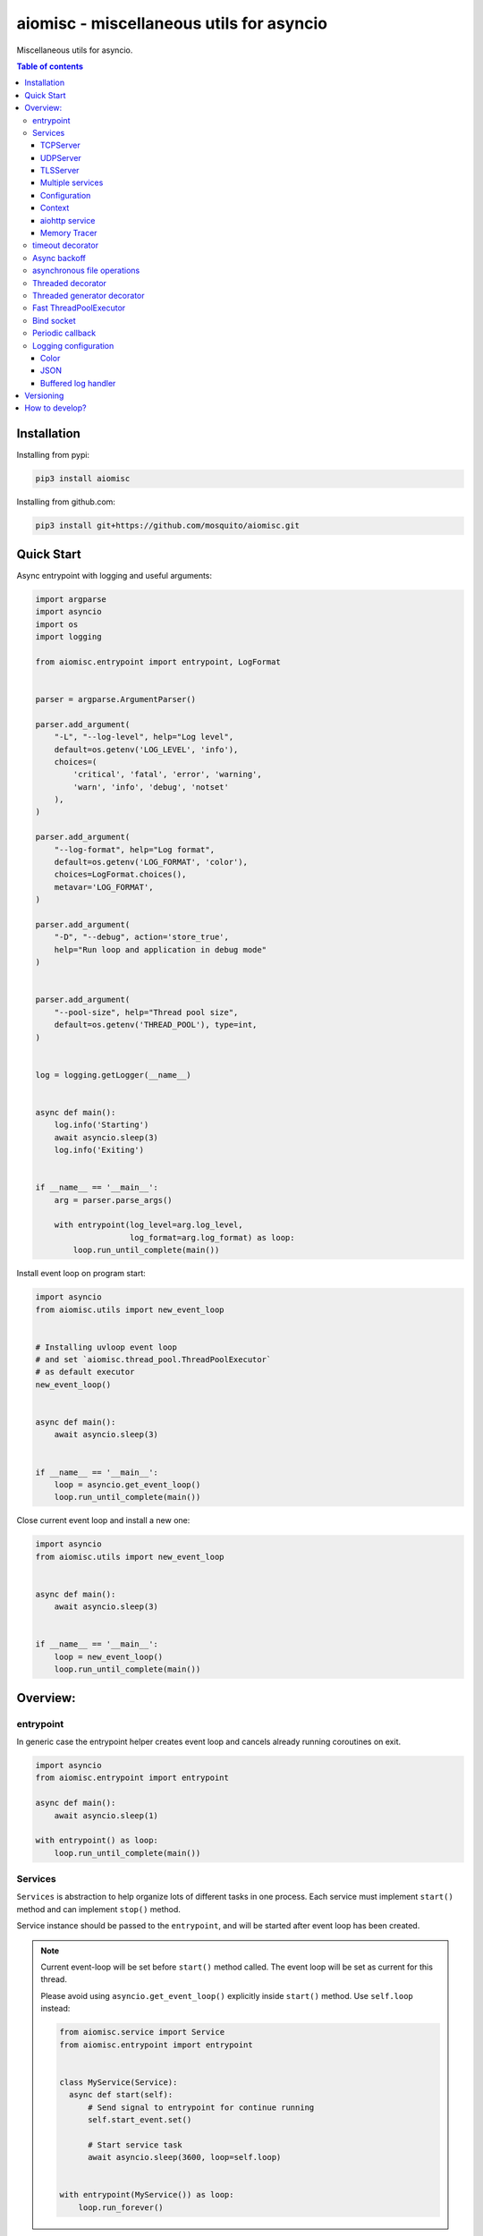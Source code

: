 aiomisc - miscellaneous utils for asyncio
=========================================

.. image:: https://coveralls.io/repos/github/mosquito/aiomisc/badge.svg?branch=master
   :target: https://coveralls.io/github/mosquito/aiomisc
   :alt: Coveralls

.. image:: https://cloud.drone.io/api/badges/mosquito/aiomisc/status.svg
   :target: https://cloud.drone.io/mosquito/aiomisc
   :alt: Drone CI

.. image:: https://img.shields.io/pypi/v/aiomisc.svg
   :target: https://pypi.python.org/pypi/aiomisc/
   :alt: Latest Version

.. image:: https://img.shields.io/pypi/wheel/aiomisc.svg
   :target: https://pypi.python.org/pypi/aiomisc/

.. image:: https://img.shields.io/pypi/pyversions/aiomisc.svg
   :target: https://pypi.python.org/pypi/aiomisc/

.. image:: https://img.shields.io/pypi/l/aiomisc.svg
   :target: https://pypi.python.org/pypi/aiomisc/


Miscellaneous utils for asyncio.

.. contents:: Table of contents

Installation
------------

Installing from pypi:

.. code-block:: bash

    pip3 install aiomisc


Installing from github.com:

.. code-block:: bash

    pip3 install git+https://github.com/mosquito/aiomisc.git


Quick Start
-----------

Async entrypoint with logging and useful arguments:

.. code-block:: python

    import argparse
    import asyncio
    import os
    import logging

    from aiomisc.entrypoint import entrypoint, LogFormat


    parser = argparse.ArgumentParser()

    parser.add_argument(
        "-L", "--log-level", help="Log level",
        default=os.getenv('LOG_LEVEL', 'info'),
        choices=(
            'critical', 'fatal', 'error', 'warning',
            'warn', 'info', 'debug', 'notset'
        ),
    )

    parser.add_argument(
        "--log-format", help="Log format",
        default=os.getenv('LOG_FORMAT', 'color'),
        choices=LogFormat.choices(),
        metavar='LOG_FORMAT',
    )

    parser.add_argument(
        "-D", "--debug", action='store_true',
        help="Run loop and application in debug mode"
    )


    parser.add_argument(
        "--pool-size", help="Thread pool size",
        default=os.getenv('THREAD_POOL'), type=int,
    )


    log = logging.getLogger(__name__)


    async def main():
        log.info('Starting')
        await asyncio.sleep(3)
        log.info('Exiting')


    if __name__ == '__main__':
        arg = parser.parse_args()

        with entrypoint(log_level=arg.log_level,
                        log_format=arg.log_format) as loop:
            loop.run_until_complete(main())


Install event loop on program start:

.. code-block:: python

    import asyncio
    from aiomisc.utils import new_event_loop


    # Installing uvloop event loop
    # and set `aiomisc.thread_pool.ThreadPoolExecutor`
    # as default executor
    new_event_loop()


    async def main():
        await asyncio.sleep(3)


    if __name__ == '__main__':
        loop = asyncio.get_event_loop()
        loop.run_until_complete(main())


Close current event loop and install a new one:

.. code-block:: python

    import asyncio
    from aiomisc.utils import new_event_loop


    async def main():
        await asyncio.sleep(3)


    if __name__ == '__main__':
        loop = new_event_loop()
        loop.run_until_complete(main())

Overview:
---------

entrypoint
++++++++++

In generic case the entrypoint helper creates event loop and cancels already
running coroutines on exit.

.. code-block:: python

    import asyncio
    from aiomisc.entrypoint import entrypoint

    async def main():
        await asyncio.sleep(1)

    with entrypoint() as loop:
        loop.run_until_complete(main())


Services
++++++++

``Services`` is abstraction to help organize lots of different
tasks in one process. Each service must implement ``start()`` method and can
implement ``stop()`` method.

Service instance should be passed to the ``entrypoint``, and will be started
after event loop has been created.

.. note::

   Current event-loop will be set before ``start()`` method called.
   The event loop will be set as current for this thread.

   Please avoid using ``asyncio.get_event_loop()`` explicitly inside
   ``start()`` method. Use ``self.loop`` instead:

   .. code-block:: python

      from aiomisc.service import Service
      from aiomisc.entrypoint import entrypoint


      class MyService(Service):
        async def start(self):
            # Send signal to entrypoint for continue running
            self.start_event.set()

            # Start service task
            await asyncio.sleep(3600, loop=self.loop)


      with entrypoint(MyService()) as loop:
          loop.run_forever()


Method ``start()`` creates as a separate task that can run forever. But in
this case ``self.start_event.set()`` should be called for notifying
``entrypoint``.

During graceful shutdown method ``stop()`` will be called first,
and after that all running tasks will be cancelled (including ``start()``).


This package contains some useful base classes for simple services writing.

TCPServer
*********

``TCPServer`` - it's a base class for writing TCP servers.
Just implement ``handle_client(reader, writer)`` to use it.

.. code-block:: python

    class EchoServer(TCPServer):
        async def handle_client(self, reader: asyncio.StreamReader,
                                writer: asyncio.StreamWriter):
            while True:
                writer.write(await reader.readline())


    with entrypoint(EchoServer(address='::1', port=8901)) as loop:
        loop.run_forever()


UDPServer
*********

``UDPServer`` - it's a base class for writing UDP servers.
Just implement ``handle_datagram(data, addr)`` to use it.

.. code-block:: python

    class UDPPrinter(UDPServer):
        async def handle_datagram(self, data: bytes, addr):
            print(addr, '->', data)


    with entrypoint(UDPPrinter(address='::1', port=3000)) as loop:
        loop.run_forever()


TLSServer
*********

TLSServer - it's a base class for writing TCP servers with TLS.
Just implement ``handle_client(reader, writer)`` to use it.

.. code-block:: python

    class SecureEchoServer(TLSServer):
        async def handle_client(self, reader: asyncio.StreamReader,
                                writer: asyncio.StreamWriter):
            while True:
                writer.write(await reader.readline())

    service = SecureEchoServer(
        address='::1',
        port=8900,
        ca='ca.pem',
        cert='cert.pem',
        key='key.pem',
        verify=False,
    )

    with entrypoint(service) as loop:
        loop.run_forever()


Multiple services
*****************

Pass several service instances to the ``entrypoint`` to run all of them.
After exiting the entrypoint service instances will be gracefully shut down.

.. code-block:: python

    import asyncio
    from aiomisc.entrypoint import entrypoint
    from aiomisc.service import Service, TCPServer, UDPServer


    class LoggingService(Service):
        async def start(self):
            while True:
                print('Hello from service', self.name)
                await asyncio.sleep(1)


    class EchoServer(TCPServer):
        async def handle_client(self, reader: asyncio.StreamReader,
                                writer: asyncio.StreamWriter):
            while True:
                writer.write(await reader.readline())


    class UDPPrinter(UDPServer):
        async def handle_datagram(self, data: bytes, addr):
            print(addr, '->', data)


    services = (
        LoggingService(name='#1'),
        EchoServer(address='::1', port=8901),
        UDPPrinter(address='::1', port=3000),
    )


    with entrypoint(*services) as loop:
        loop.run_forever()


Configuration
*************

``Service`` metaclass accepts all kwargs and will set it
to ``self`` as attributes.

.. code-block:: python

    import asyncio
    from aiomisc.entrypoint import entrypoint
    from aiomisc.service import Service, TCPServer, UDPServer


    class LoggingService(Service):
        # required kwargs
        __required__ = frozenset({'name'})

        # default value
        delay: int = 1

        async def start(self):
            while True:
                # attribute ``name`` from kwargs
                # must be defined when instance initializes
                print('Hello from service', self.name)

                # attribute ``delay`` from kwargs
                await asyncio.sleep(self.delay)

    services = (
        LoggingService(name='#1'),
        LoggingService(name='#2', delay=3),
    )


    with entrypoint(*services) as loop:
        loop.run_forever()


Context
*******

Services can require each others data. In this case you should use ``Context``.

``Context`` is a repository associated with the running ``entrypoint``.

``Context``-object will be created when ``entrypoint`` starts and linked
to the running event loop.

Cross dependent services might await or set each others data via the context.

For service instances ``self.context`` is available since ``entrypoint``
started. In other cases ``get_context()`` function returns current context.


.. code-block:: python

    import asyncio
    from random import random, randint

    from aiomisc.entrypoint import entrypoint, get_context
    from aiomisc.service import Service


    class LoggingService(Service):
        async def start(self):
            context = get_context()

            wait_time = await context['wait_time']

            print('Wait time is', wait_time)
            while True:
                print('Hello from service', self.name)
                await asyncio.sleep(wait_time)


    class RemoteConfiguration(Service):
        async def start(self):
            # querying from remote server
            await asyncio.sleep(random())

            self.context['wait_time'] = randint(1, 5)


    services = (
        LoggingService(name='#1'),
        LoggingService(name='#2'),
        LoggingService(name='#3'),
        RemoteConfiguration()
    )

    with entrypoint(*services) as loop:
        loop.run_forever()


.. note::

    It's not a silver bullet. In base case services can be configured by
    passing kwargs to the service ``__init__`` method.


aiohttp service
***************

.. warning::

   requires installed aiohttp:

   .. code-block::

       pip install aiohttp

   or using extras:

   .. code-block::

       pip install aiomisc[aiohttp]


aiohttp application can be started as a service:

.. code-block:: python

    import aiohttp.web
    import argparse
    from aiomisc.entrypoint import entrypoint
    from aiomisc.service.aiohttp import AIOHTTPService

    parser = argparse.ArgumentParser()
    group = parser.add_argument_group('HTTP options')

    group.add_argument("-l", "--address", default="::",
                       help="Listen HTTP address")
    group.add_argument("-p", "--port", type=int, default=8080,
                       help="Listen HTTP port")


    async def handle(request):
        name = request.match_info.get('name', "Anonymous")
        text = "Hello, " + name
        return aiohttp.web.Response(text=text)


    class REST(AIOHTTPService):
        async def create_application(self):
            app = aiohttp.web.Application()

            app.add_routes([
                aiohttp.web.get('/', handle),
                aiohttp.web.get('/{name}', handle)
            ])

            return app

    arguments = parser.parse_args()
    service = REST(address=arguments.address, port=arguments.port)

    with entrypoint(service) as loop:
        loop.run_forever()


Class ``AIOHTTPSSLService`` is similar to ``AIOHTTPService`` but creates HTTPS
server. You must pass SSL-required options (see ``TLSServer`` class).

Memory Tracer
*************

Simple and useful service for logging large python
objects allocated in memory.


.. code-block:: python

    import asyncio
    import os
    from aiomisc.entrypoint import entrypoint
    from aiomisc.service import MemoryTracer


    async def main():
        leaking = []

        while True:
            leaking.append(os.urandom(128))
            await asyncio.sleep(0)


    with entrypoint(MemoryTracer(interval=1, top_results=5)) as loop:
        loop.run_until_complete(main())


Output example:

.. code-block::

    [T:[1] Thread Pool] INFO:aiomisc.service.tracer: Top memory usage:
     Objects | Obj.Diff |   Memory | Mem.Diff | Traceback
          12 |       12 |   1.9KiB |   1.9KiB | aiomisc/periodic.py:40
          12 |       12 |   1.8KiB |   1.8KiB | aiomisc/entrypoint.py:93
           6 |        6 |   1.1KiB |   1.1KiB | aiomisc/thread_pool.py:71
           2 |        2 |   976.0B |   976.0B | aiomisc/thread_pool.py:44
           5 |        5 |   712.0B |   712.0B | aiomisc/thread_pool.py:52

    [T:[6] Thread Pool] INFO:aiomisc.service.tracer: Top memory usage:
     Objects | Obj.Diff |   Memory | Mem.Diff | Traceback
       43999 |    43999 |   7.1MiB |   7.1MiB | scratches/scratch_8.py:11
          47 |       47 |   4.7KiB |   4.7KiB | env/bin/../lib/python3.7/abc.py:143
          33 |       33 |   2.8KiB |   2.8KiB | 3.7/lib/python3.7/tracemalloc.py:113
          44 |       44 |   2.4KiB |   2.4KiB | 3.7/lib/python3.7/tracemalloc.py:185
          14 |       14 |   2.4KiB |   2.4KiB | aiomisc/periodic.py:40


timeout decorator
+++++++++++++++++

Decorator that ensures the execution time limit for decorated function is met.

.. code-block:: python

    from aiomisc.timeout import timeout

    @timeout(1)
    async def bad_func():
        await asyncio.sleep(2)


Async backoff
+++++++++++++

Abstraction:

* ``attempt_timeout`` is maximum execution time for one execution attempt.
* ``deadline`` is maximum execution time for all execution attempts.
* ``pause`` is time gap between execution attempts.

Decorator that ensures that ``attempt_timeout`` and ``deadline`` time
limits are met by decorated function.

In case of exception function will be called again with similar arguments after
``pause`` seconds.

.. code-block:: python

    from aiomisc.backoff import asyncbackoff

    attempt_timeout = 0.1
    deadline = 1
    pause = 0.1

    @asyncbackoff(attempt_timeout, deadline, pause)
    async def db_fetch():
        ...


    @asyncbackoff(0.1, 1, 0.1)
    async def db_save(data: dict):
        ...


asynchronous file operations
++++++++++++++++++++++++++++

Asynchronous files operations. Based on thread-pool under the hood.

.. code-block:: python

    from aiomisc.io import async_open


    async def db_fetch():
        async with async_open('/tmp/test.txt', 'w+') as afp:
            await afp.write("Hello")
            await afp.write(" ")
            await afp.write("world")

            await afp.seek(0)
            print(await afp.read())


Threaded decorator
++++++++++++++++++

Wraps blocking function and runs it in the current thread pool.


.. code-block:: python

    import asyncio
    import time
    from aiomisc.utils import new_event_loop
    from aiomisc.thread_pool import threaded


    @threaded
    def blocking_function():
        time.sleep(1)


    async def main():
        # Running in parallel
        await asyncio.gather(
            blocking_function(),
            blocking_function(),
        )


    if __name__ == '__main__':
        loop = new_event_loop()
        loop.run_until_complete(main())

In case function is a generator function ``@threaded`` decorator will return
``IteratorWrapper`` (see Threaded generator decorator).


Threaded generator decorator
++++++++++++++++++++++++++++

Wraps blocking generator function and runs it in the current thread pool.


.. code-block:: python

    import asyncio
    import time
    from aiomisc.utils import new_event_loop
    from aiomisc.thread_pool import threaded


    # Set 2 chunk buffer
    @threaded_iterable(max_size=2)
    def urandom_reader():
        with open('/dev/urandom', "ab") as fp:
            while True:
                yield fp.read(1024)


    # Infinity buffer
    @threaded_iterable
    def blocking_reader(fname):
        with open(fname, "a") as fp:
            yield from fp


    async def main():
        reader, writer = await asyncio.open_connection("127.0.0.1", 21)
        async for line in blocking_reader("employee.csv"):
            await writer.write(line.encode())

        # Feed white noise
        gen = urandom_reader()
        counter = 0
        async for line in gen:
            await writer.write(line)
            counter += 1

            if counter == 10:
                break

        # Stop running generator
        await gen.close()


    if __name__ == '__main__':
        loop = new_event_loop()
        loop.run_until_complete(main())


Fast ThreadPoolExecutor
+++++++++++++++++++++++

This is a simple thread pool implementation.

Setting as a default thread pool:

.. code-block:: python

    import asyncio
    from aiomisc.thread_pool import ThreadPoolExecutor

    loop = asyncio.get_event_loop()
    thread_pool = ThreadPoolExecutor(4, loop=loop)
    loop.set_default_executor(thread_pool)


.. note::

    ``entrypoint`` context manager will set it by default.

    ``entrypoint``'s argument ``pool_size`` limits thread pool size.


Bind socket
+++++++++++

Bind socket and set ``setblocking(False)`` for just created socket.
This detects ``address`` format and select socket family automatically.

.. code-block:: python

    from aiomisc.utils import bind_socket

    # IPv4 socket
    sock = bind_socket(address="127.0.0.1", port=1234)

    # IPv6 socket (on Linux IPv4 socket will be bind too)
    sock = bind_socket(address="::1", port=1234)


Periodic callback
+++++++++++++++++

Runs coroutine function periodically.

.. code-block:: python

    import asyncio
    import time
    from aiomisc.utils import new_event_loop
    from aiomisc.periodic import PeriodicCallback


    async def periodic_function():
        print("Hello")


    if __name__ == '__main__':
        loop = new_event_loop()

        periodic = PeriodicCallback(periodic_function)

        # Call it each second
        periodic.start(1)

        loop.run_forever()


Logging configuration
+++++++++++++++++++++

Color
*****

Setting up colorized logs:

.. code-block:: python

    import logging
    from aiomisc.log import basic_config


    # Configure logging
    basic_config(level=logging.INFO, buffered=False, log_format='color')

JSON
****

Setting up json logs:

.. code-block:: python

    import logging
    from aiomisc.log import basic_config


    # Configure logging
    basic_config(level=logging.INFO, buffered=False, log_format='json')


Buffered log handler
********************

Parameter `buffered=True` enables memory buffer that flushes logs in a thread.

.. code-block:: python

    import logging
    from aiomisc.log import basic_config
    from aiomisc.periodic import PeriodicCallback
    from aiomisc.utils import new_event_loop


    # Configure logging globally
    basic_config(level=logging.INFO, buffered=False, log_format='json')

    async def write_log(loop):
        logging.info("Hello %f", loop.time())

    if __name__ == '__main__':
        loop = new_event_loop()

        # Configure
        basic_config(
            level=logging.INFO,
            buffered=True,
            log_format='color',
            flush_interval=2
        )

        periodic = PeriodicCallback(write_log, loop)
        periodic.start(0.3)

        loop.run_forever()


.. note::

    ``entrypoint`` accepts ``log_format`` parameter for configure it.

    List of all supported log formats is available from
    ``aiomisc.log.LogFormat.choices()``

Versioning
----------

This software follows `Semantic Versioning`_


How to develop?
---------------

Should be installed:

* `virtualenv`
* GNU Make as `make`
* Python 3.5+ as `python3`


For setting up developer environment just type

    .. code-block::

        make develop


.. _Semantic Versioning: http://semver.org/
